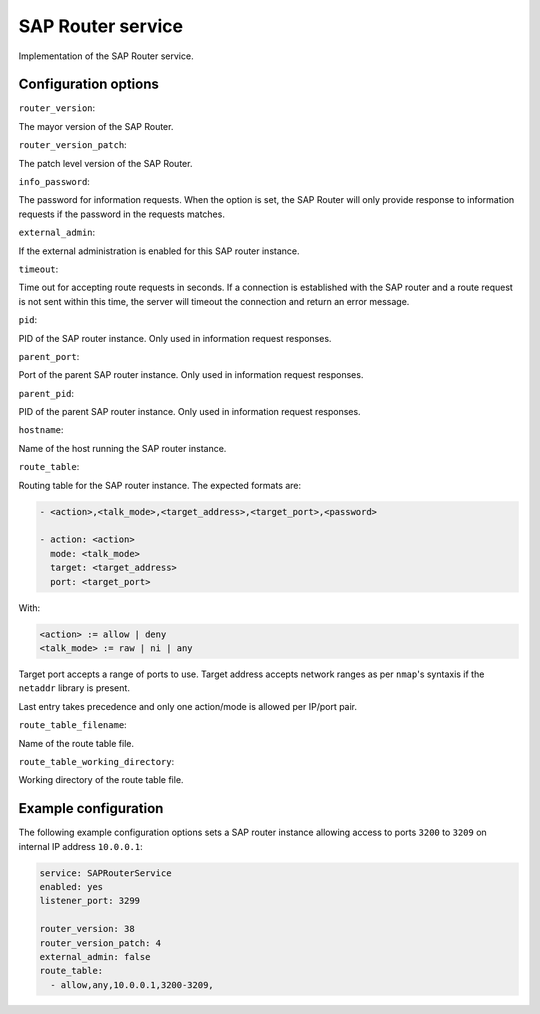 .. SAP Router service frontend

SAP Router service
==================

Implementation of the SAP Router service.


Configuration options
---------------------

``router_version``:

The mayor version of the SAP Router.

``router_version_patch``:

The patch level version of the SAP Router.

``info_password``:

The password for information requests. When the option is set, the SAP Router
will only provide response to information requests if the password in the
requests matches.

``external_admin``:

If the external administration is enabled for this SAP router instance.

``timeout``:

Time out for accepting route requests in seconds. If a connection is
established with the SAP router and a route request is not sent within this
time, the server will timeout the connection and return an error message.

``pid``:

PID of the SAP router instance. Only used in information request responses.

``parent_port``:

Port of the parent SAP router instance. Only used in information request
responses.

``parent_pid``:

PID of the parent SAP router instance. Only used in information request
responses.

``hostname``:

Name of the host running the SAP router instance.

``route_table``:

Routing table for the SAP router instance. The expected formats are:

.. code-block:: yaml

   - <action>,<talk_mode>,<target_address>,<target_port>,<password>

   - action: <action>
     mode: <talk_mode>
     target: <target_address>
     port: <target_port>

With:

.. code-block:: yaml

    <action> := allow | deny
    <talk_mode> := raw | ni | any

Target port accepts a range of ports to use. Target address accepts network
ranges as per ``nmap``'s syntaxis if the ``netaddr`` library is present.

Last entry takes precedence and only one action/mode is allowed per IP/port
pair.

``route_table_filename``:

Name of the route table file.

``route_table_working_directory``:

Working directory of the route table file.


Example configuration
---------------------

The following example configuration options sets a SAP router instance allowing
access to ports ``3200`` to ``3209`` on internal IP address ``10.0.0.1``:

.. code-block:: yaml

   service: SAPRouterService
   enabled: yes
   listener_port: 3299

   router_version: 38
   router_version_patch: 4
   external_admin: false
   route_table:
     - allow,any,10.0.0.1,3200-3209,
